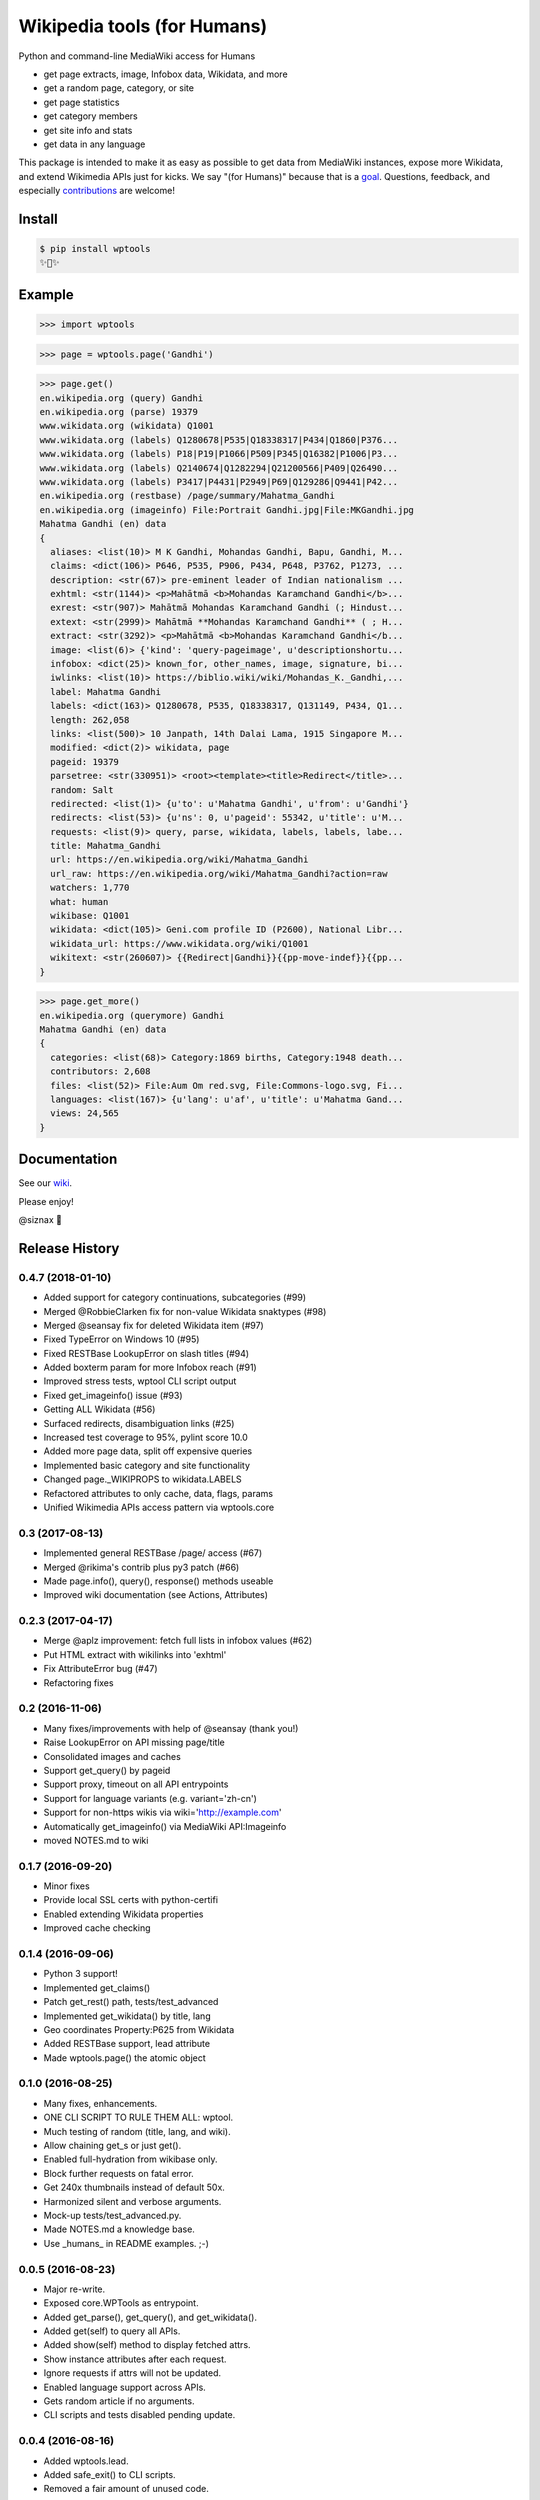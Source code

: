 Wikipedia tools (for Humans)
============================

.. image:: https://img.shields.io/pypi/v/wptools.svg
        :target: https://pypi.python.org/pypi/wptools/

.. image:: https://travis-ci.org/siznax/wptools.svg?branch=master
        :target: https://travis-ci.org/siznax/wptools

.. image:: https://coveralls.io/repos/github/siznax/wptools/badge.svg?branch=master
        :target: https://coveralls.io/github/siznax/wptools

Python and command-line MediaWiki access for Humans

- get page extracts, image, Infobox data, Wikidata, and more
- get a random page, category, or site
- get page statistics
- get category members
- get site info and stats
- get data in any language

This package is intended to make it as easy as possible to get data
from MediaWiki instances, expose more Wikidata, and extend Wikimedia
APIs just for kicks. We say "(for Humans)" because that is a goal_.
Questions, feedback, and especially contributions_ are welcome!


Install
-------

.. code-block:: bash

    $ pip install wptools
    ✨🦄✨


Example
-------

.. code-block:: python

    >>> import wptools


.. code-block:: python

    >>> page = wptools.page('Gandhi')


.. code-block:: python

    >>> page.get()
    en.wikipedia.org (query) Gandhi
    en.wikipedia.org (parse) 19379
    www.wikidata.org (wikidata) Q1001
    www.wikidata.org (labels) Q1280678|P535|Q18338317|P434|Q1860|P376...
    www.wikidata.org (labels) P18|P19|P1066|P509|P345|Q16382|P1006|P3...
    www.wikidata.org (labels) Q2140674|Q1282294|Q21200566|P409|Q26490...
    www.wikidata.org (labels) P3417|P4431|P2949|P69|Q129286|Q9441|P42...
    en.wikipedia.org (restbase) /page/summary/Mahatma_Gandhi
    en.wikipedia.org (imageinfo) File:Portrait Gandhi.jpg|File:MKGandhi.jpg
    Mahatma Gandhi (en) data
    {
      aliases: <list(10)> M K Gandhi, Mohandas Gandhi, Bapu, Gandhi, M...
      claims: <dict(106)> P646, P535, P906, P434, P648, P3762, P1273, ...
      description: <str(67)> pre-eminent leader of Indian nationalism ...
      exhtml: <str(1144)> <p>Mahātmā <b>Mohandas Karamchand Gandhi</b>...
      exrest: <str(907)> Mahātmā Mohandas Karamchand Gandhi (; Hindust...
      extext: <str(2999)> Mahātmā **Mohandas Karamchand Gandhi** ( ; H...
      extract: <str(3292)> <p>Mahātmā <b>Mohandas Karamchand Gandhi</b...
      image: <list(6)> {'kind': 'query-pageimage', u'descriptionshortu...
      infobox: <dict(25)> known_for, other_names, image, signature, bi...
      iwlinks: <list(10)> https://biblio.wiki/wiki/Mohandas_K._Gandhi,...
      label: Mahatma Gandhi
      labels: <dict(163)> Q1280678, P535, Q18338317, Q131149, P434, Q1...
      length: 262,058
      links: <list(500)> 10 Janpath, 14th Dalai Lama, 1915 Singapore M...
      modified: <dict(2)> wikidata, page
      pageid: 19379
      parsetree: <str(330951)> <root><template><title>Redirect</title>...
      random: Salt
      redirected: <list(1)> {u'to': u'Mahatma Gandhi', u'from': u'Gandhi'}
      redirects: <list(53)> {u'ns': 0, u'pageid': 55342, u'title': u'M...
      requests: <list(9)> query, parse, wikidata, labels, labels, labe...
      title: Mahatma_Gandhi
      url: https://en.wikipedia.org/wiki/Mahatma_Gandhi
      url_raw: https://en.wikipedia.org/wiki/Mahatma_Gandhi?action=raw
      watchers: 1,770
      what: human
      wikibase: Q1001
      wikidata: <dict(105)> Geni.com profile ID (P2600), National Libr...
      wikidata_url: https://www.wikidata.org/wiki/Q1001
      wikitext: <str(260607)> {{Redirect|Gandhi}}{{pp-move-indef}}{{pp...
    }


.. code-block:: python

    >>> page.get_more()
    en.wikipedia.org (querymore) Gandhi
    Mahatma Gandhi (en) data
    {
      categories: <list(68)> Category:1869 births, Category:1948 death...
      contributors: 2,608
      files: <list(52)> File:Aum Om red.svg, File:Commons-logo.svg, Fi...
      languages: <list(167)> {u'lang': u'af', u'title': u'Mahatma Gand...
      views: 24,565
    }


Documentation
-------------

See our wiki_.


Please enjoy!


@siznax 👹


.. _contributions: https://github.com/siznax/wptools/blob/master/CONTRIBUTING.md
.. _goal: http://docs.python-requests.org/en/master/user/intro/
.. _wiki: https://github.com/siznax/wptools/wiki


.. :changelog:

Release History
---------------

0.4.7 (2018-01-10)
++++++++++++++++++

* Added support for category continuations, subcategories (#99)
* Merged @RobbieClarken fix for non-value Wikidata snaktypes (#98)
* Merged @seansay fix for deleted Wikidata item (#97)
* Fixed TypeError on Windows 10 (#95)
* Fixed RESTBase LookupError on slash titles (#94)
* Added boxterm param for more Infobox reach (#91)
* Improved stress tests, wptool CLI script output
* Fixed get_imageinfo() issue (#93)
* Getting ALL Wikidata (#56)
* Surfaced redirects, disambiguation links (#25)
* Increased test coverage to 95%, pylint score 10.0
* Added more page data, split off expensive queries
* Implemented basic category and site functionality
* Changed page._WIKIPROPS to wikidata.LABELS
* Refactored attributes to only cache, data, flags, params
* Unified Wikimedia APIs access pattern via wptools.core


0.3 (2017-08-13)
++++++++++++++++

* Implemented general RESTBase /page/ access (#67)
* Merged @rikima's contrib plus py3 patch (#66)
* Made page.info(), query(), response() methods useable
* Improved wiki documentation (see Actions, Attributes)


0.2.3 (2017-04-17)
++++++++++++++++++

* Merge @aplz improvement: fetch full lists in infobox values (#62)
* Put HTML extract with wikilinks into 'exhtml'
* Fix AttributeError bug (#47)
* Refactoring fixes


0.2 (2016-11-06)
++++++++++++++++++

* Many fixes/improvements with help of @seansay (thank you!)
* Raise LookupError on API missing page/title
* Consolidated images and caches
* Support get_query() by pageid
* Support proxy, timeout on all API entrypoints
* Support for language variants (e.g. variant='zh-cn')
* Support for non-https wikis via wiki='http://example.com'
* Automatically get_imageinfo() via MediaWiki API:Imageinfo
* moved NOTES.md to wiki


0.1.7 (2016-09-20)
++++++++++++++++++

* Minor fixes
* Provide local SSL certs with python-certifi
* Enabled extending Wikidata properties
* Improved cache checking


0.1.4 (2016-09-06)
++++++++++++++++++

* Python 3 support!
* Implemented get_claims()
* Patch get_rest() path, tests/test_advanced
* Implemented get_wikidata() by title, lang
* Geo coordinates Property:P625 from Wikidata
* Added RESTBase support, lead attribute
* Made wptools.page() the atomic object


0.1.0 (2016-08-25)
++++++++++++++++++

* Many fixes, enhancements.
* ONE CLI SCRIPT TO RULE THEM ALL: wptool.
* Much testing of random (title, lang, and wiki).
* Allow chaining get_s or just get().
* Enabled full-hydration from wikibase only.
* Block further requests on fatal error.
* Get 240x thumbnails instead of default 50x.
* Harmonized silent and verbose arguments.
* Mock-up tests/test_advanced.py.
* Made NOTES.md a knowledge base.
* Use _humans_ in README examples. ;-)


0.0.5 (2016-08-23)
++++++++++++++++++

* Major re-write.
* Exposed core.WPTools as entrypoint.
* Added get_parse(), get_query(), and get_wikidata().
* Added get(self) to query all APIs.
* Added show(self) method to display fetched attrs.
* Show instance attributes after each request.
* Ignore requests if attrs will not be updated.
* Enabled language support across APIs.
* Gets random article if no arguments.
* CLI scripts and tests disabled pending update.


0.0.4 (2016-08-16)
++++++++++++++++++

* Added wptools.lead.
* Added safe_exit() to CLI scripts.
* Removed a fair amount of unused code.


0.0.3 (2016-08-12)
++++++++++++++++++

* Implemented wptools.image choices.
* Added wptools.api to simplify python i/f and CLI scripts.
* Merged @0x9900's CLI dist fixes.
* A little more test coverage.
* Starting to look like a legit module.


0.0.1 (2015)
++++++++++++

* Still better than alternatives for working with articles.


0.0.0 (2012)
++++++++++++

* It seems to work!


